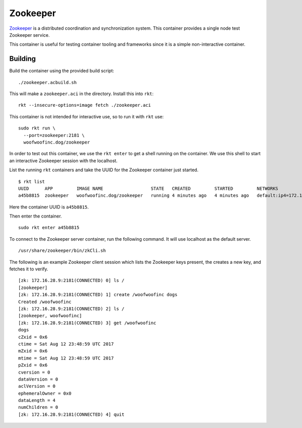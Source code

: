 Zookeeper
=========
Zookeeper_ is a distributed coordination and synchronization system. This
container provides a single node test Zookeeper service.

.. _Zookeeper: https://zookeeper.apache.org

This container is useful for testing container tooling and frameworks since it
is a simple non-interactive container.


Building
--------
Build the container using the provided build script:

::

    ./zookeeper.acbuild.sh

This will make a ``zookeeper.aci`` in the directory. Install this into ``rkt``:

::

    rkt --insecure-options=image fetch ./zookeeper.aci

This container is not intended for interactive use, so to run it with ``rkt``
use:

::

    sudo rkt run \
      --port=zookeeper:2181 \
      woofwoofinc.dog/zookeeper

In order to test out this container, we use the ``rkt enter`` to get a shell
running on the container. We use this shell to start an interactive Zookeeper
session with the localhost.

List the running ``rkt`` containers and take the UUID for the Zookeeper
container just started.

::

    $ rkt list
    UUID      APP         IMAGE NAME                  STATE   CREATED         STARTED         NETWORKS
    a45b8815  zookeeper   woofwoofinc.dog/zookeeper   running 4 minutes ago   4 minutes ago   default:ip4=172.16.28.9

Here the container UUID is ``a45b8815``.

Then enter the container.

::

    sudo rkt enter a45b8815

To connect to the Zookeeper server container, run the following command. It
will use localhost as the default server.

::

    /usr/share/zookeeper/bin/zkCli.sh

The following is an example Zookeeper client session which lists the Zookeeper
keys present, the creates a new key, and fetches it to verify.

::

    [zk: 172.16.28.9:2181(CONNECTED) 0] ls /
    [zookeeper]
    [zk: 172.16.28.9:2181(CONNECTED) 1] create /woofwoofinc dogs
    Created /woofwoofinc
    [zk: 172.16.28.9:2181(CONNECTED) 2] ls /
    [zookeeper, woofwoofinc]
    [zk: 172.16.28.9:2181(CONNECTED) 3] get /woofwoofinc
    dogs
    cZxid = 0x6
    ctime = Sat Aug 12 23:48:59 UTC 2017
    mZxid = 0x6
    mtime = Sat Aug 12 23:48:59 UTC 2017
    pZxid = 0x6
    cversion = 0
    dataVersion = 0
    aclVersion = 0
    ephemeralOwner = 0x0
    dataLength = 4
    numChildren = 0
    [zk: 172.16.28.9:2181(CONNECTED) 4] quit
